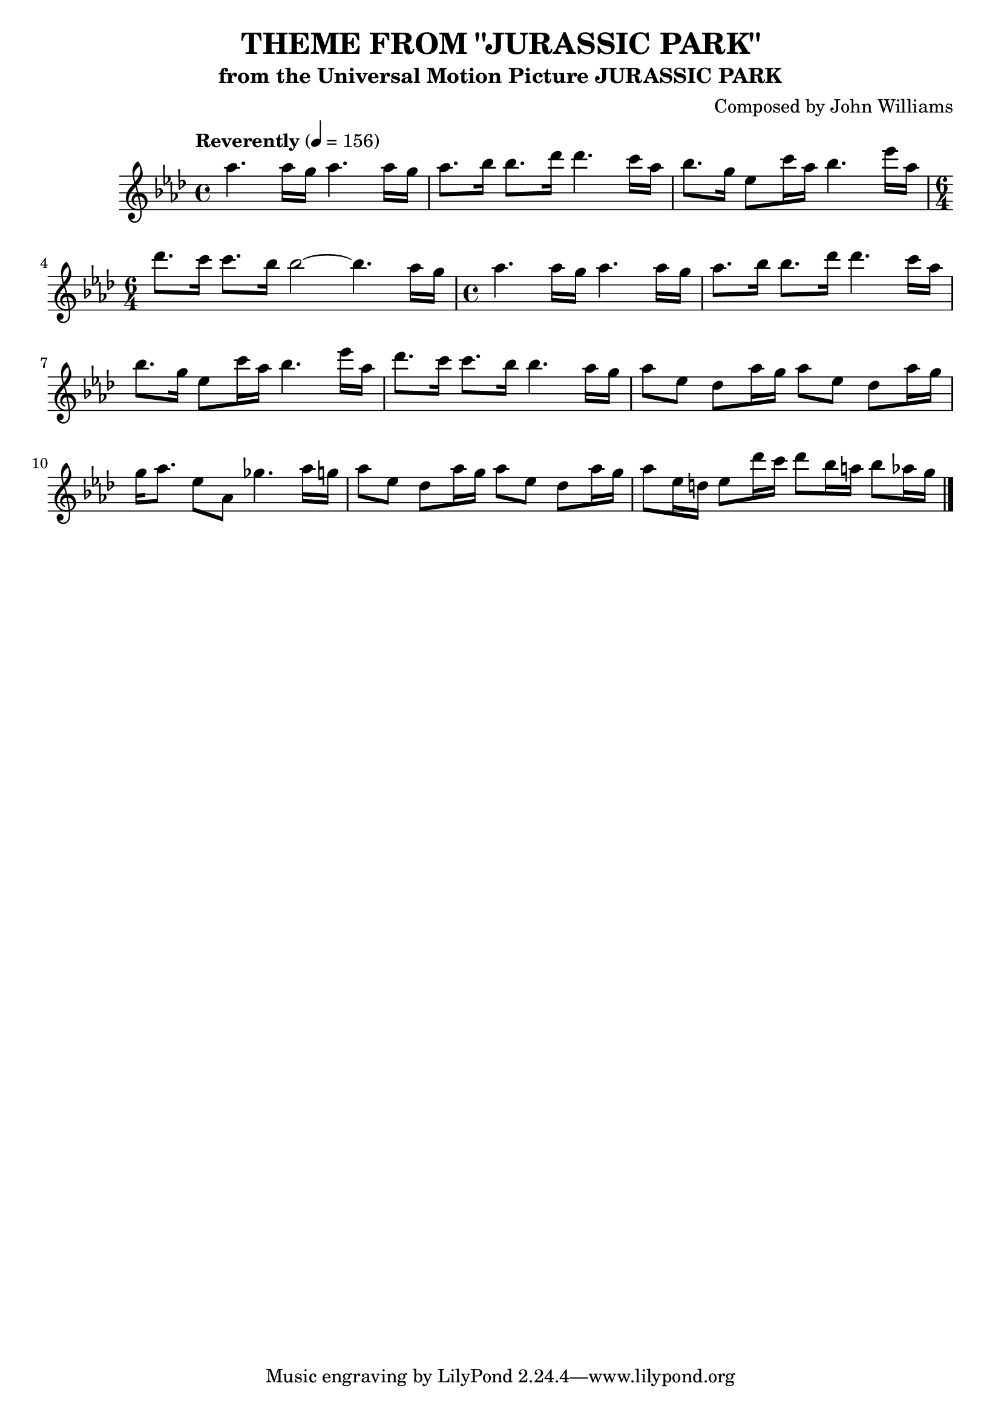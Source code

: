 \version "2.18.2"
\header {
	title = "THEME FROM \"JURASSIC PARK\""
	subtitle = "from the Universal Motion Picture JURASSIC PARK"
	composer = "Composed by John Williams"
}

flute = \new Staff {
	\set Staff.midiInstrument = #"flute"
	\override Score.MetronomeMark.padding = #3
	\new Voice = "melody"  {
		\relative c'' {
			\clef treble
			\key aes \major
			\time 4/4
			\tempo "Reverently" 4 = 156


			aes'4. aes16 g aes4. aes16 g | aes8. bes16 bes8. des16 des4. c16 aes |
			bes8. g16 ees8 c'16 aes bes4. ees16 aes,16 |
			\time 6/4
			des8. c16 c8. bes16 bes2~ bes4. aes16 g |

			\time 4/4
			aes4. aes16 g aes4. aes16 g | aes8. bes16 bes8. des16 des4. c16 aes |
			bes8. g16 ees8 c'16 aes bes4. ees16 aes,16 |
			des8. c16 c8. bes16 bes4. aes16 g |   % to coda

			aes8 ees des aes'16 g aes8 ees des aes'16 g |
			g16 aes8. ees8 aes, ges'4. aes16 g | aes8 ees des aes'16 g aes8 ees des aes'16 g |
			aes8 ees16 d ees8 des'16 c des8 bes16 a bes8 aes16 g |

			% end of sample from musicnotes.com


			\bar "|."
		}
	}
}

\score {
	<<
		\flute
	>>
	\layout { }
}
\score {
	<<
		\flute
	>>
	\midi { }
}
